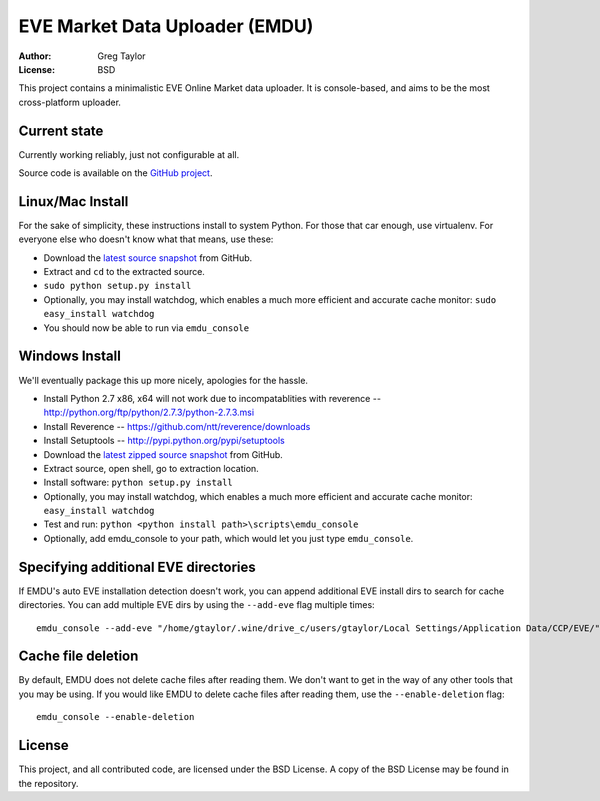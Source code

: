 EVE Market Data Uploader (EMDU)
===============================

:Author: Greg Taylor
:License: BSD

This project contains a minimalistic EVE Online Market data uploader. It is
console-based, and aims to be the most cross-platform uploader.

Current state
-------------

Currently working reliably, just not configurable at all.

Source code is available on the `GitHub project`_.

.. _GitHub project: https://github.com/gtaylor/EVE-Market-Data-Uploader

Linux/Mac Install
-----------------

For the sake of simplicity, these instructions install to system Python.
For those that car enough, use virtualenv. For everyone else who doesn't know
what that means, use these:

* Download the `latest source snapshot`_ from GitHub.
* Extract and ``cd`` to the extracted source.
* ``sudo python setup.py install``
* Optionally, you may install watchdog, which enables a much more efficient
  and accurate cache monitor: ``sudo easy_install watchdog``
* You should now be able to run via ``emdu_console``

.. _latest source snapshot: https://github.com/gtaylor/EVE-Market-Data-Uploader/tarball/master

Windows Install
---------------

We'll eventually package this up more nicely, apologies for the hassle.

* Install Python 2.7 x86, x64 will not work due to incompatablities with
  reverence -- http://python.org/ftp/python/2.7.3/python-2.7.3.msi
* Install Reverence -- https://github.com/ntt/reverence/downloads
* Install Setuptools -- http://pypi.python.org/pypi/setuptools
* Download the `latest zipped source snapshot`_ from GitHub.
* Extract source, open shell, go to extraction location.
* Install software: ``python setup.py install``
* Optionally, you may install watchdog, which enables a much more efficient
  and accurate cache monitor: ``easy_install watchdog``
* Test and run: ``python <python install path>\scripts\emdu_console``
* Optionally, add emdu_console to your path, which would let you just type
  ``emdu_console``.

.. _latest zipped source snapshot: https://github.com/gtaylor/EVE-Market-Data-Uploader/zipball/master

Specifying additional EVE directories
-------------------------------------

If EMDU's auto EVE installation detection doesn't work, you can append
additional EVE install dirs to search for cache directories. You can add
multiple EVE dirs by using the ``--add-eve`` flag multiple times::

    emdu_console --add-eve "/home/gtaylor/.wine/drive_c/users/gtaylor/Local Settings/Application Data/CCP/EVE/"

Cache file deletion
-------------------

By default, EMDU does not delete cache files after reading them. We don't want
to get in the way of any other tools that you may be using. If you would like
EMDU to delete cache files after reading them, use the ``--enable-deletion``
flag::

    emdu_console --enable-deletion

License
-------

This project, and all contributed code, are licensed under the BSD License.
A copy of the BSD License may be found in the repository.
